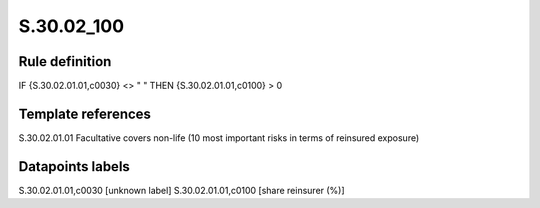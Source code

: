 ===========
S.30.02_100
===========

Rule definition
---------------

IF {S.30.02.01.01,c0030} <> " " THEN  {S.30.02.01.01,c0100} > 0


Template references
-------------------

S.30.02.01.01 Facultative covers non-life (10 most important risks in terms of reinsured exposure)


Datapoints labels
-----------------

S.30.02.01.01,c0030 [unknown label]
S.30.02.01.01,c0100 [share reinsurer (%)]



